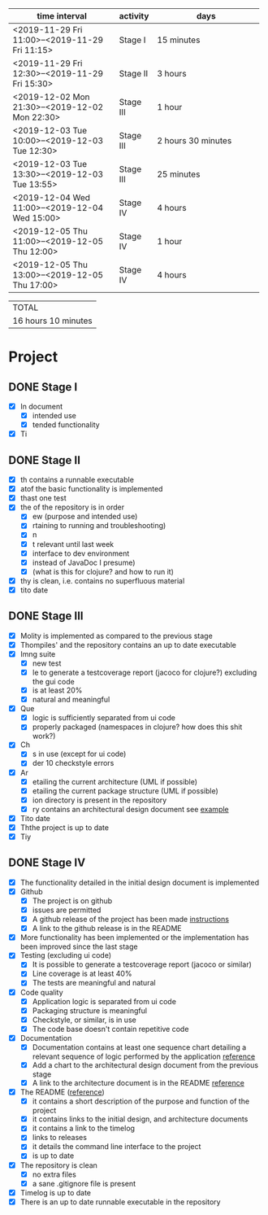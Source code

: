 #+NAME: WORK_INTERVALS
| time interval        | activity  | days                 |
| <20>                 |           | <20>                 |
|----------------------+-----------+----------------------|
| <2019-11-29 Fri 11:00>--<2019-11-29 Fri 11:15> | Stage I   | 15 minutes           |
| <2019-11-29 Fri 12:30>--<2019-11-29 Fri 15:30> | Stage II  | 3 hours              |
| <2019-12-02 Mon 21:30>--<2019-12-02 Mon 22:30> | Stage III | 1 hour               |
| <2019-12-03 Tue 10:00>--<2019-12-03 Tue 12:30> | Stage III | 2 hours 30 minutes   |
| <2019-12-03 Tue 13:30>--<2019-12-03 Tue 13:55> | Stage III | 25 minutes           |
| <2019-12-04 Wed 11:00>--<2019-12-04 Wed 15:00> | Stage IV  | 4 hours              |
| <2019-12-05 Thu 11:00>--<2019-12-05 Thu 12:00> | Stage IV  | 1 hour               |
| <2019-12-05 Thu 13:00>--<2019-12-05 Thu 17:00> | Stage IV  | 4 hours              |
|----------------------+-----------+----------------------|
#+TBLFM: $3='(org-evaluate-time-range)

| TOTAL               |
| 16 hours 10 minutes |

* Project
** DONE Stage I
- [X] In document
  - [X] intended use
  - [X] tended functionality
- [X] Ti

** DONE Stage II
- [X] th contains a runnable executable
- [X] atof the basic functionality is implemented
- [X] thast one test
- [X] the of the repository is in order
  - [X] ew (purpose and intended use)
  - [X] rtaining to running and troubleshooting)
  - [X] n
  - [X] t relevant until last week
  - [X] interface to dev environment
  - [X] instead of JavaDoc I presume)
  - [X] (what is this for clojure? and how to run it)
- [X] thy is clean, i.e. contains no superfluous material
- [X] tito date
** DONE Stage III
- [X] Molity is implemented as compared to the previous stage
- [X] Thompiles' and the repository contains an up to date executable
- [X] Imng suite
  - [X]  new test
  - [X] le to generate a testcoverage report (jacoco for clojure?) excluding the gui code
  - [X]  is at least 20%
  - [X]  natural and meaningful
- [X] Que
  - [X] logic is sufficiently separated from ui code
  - [X] properly packaged (namespaces in clojure? how does this shit work?)
- [X] Ch
  - [X] s in use (except for ui code)
  - [X] der 10 checkstyle errors
- [X] Ar
  - [X] etailing the current architecture (UML if possible)
  - [X] etailing the current package structure (UML if possible)
  - [X] ion directory is present in the repository
  - [X] ry contains an architectural design document see [[https://github.com/mluukkai/OtmTodoApp/blob/master/dokumentaatio/arkkitehtuuri.md][example]]
- [X] Tito date
- [X] Ththe project is up to date
- [X] Tiy
** DONE Stage IV
- [X] The functionality detailed in the initial design document is implemented
- [X] Github
  - [X] The project is on github
  - [X] issues are permitted
  - [X] A github release of the project has been made [[https://github.com/mluukkai/ohjelmistotekniikka-kevat2019/blob/master/web/release.md][instructions]]
  - [X] A link to the github release is in the README
- [X] More functionality has been implemented or the implementation has been improved since the last stage
- [X] Testing (excluding ui code)
  - [X] It is possible to generate a testcoverage report (jacoco or similar)
  - [X] Line coverage is at least 40%
  - [X] The tests are meaningful and natural
- [X] Code quality
  - [X] Application logic is separated from ui code
  - [X] Packaging structure is meaningful
  - [X] Checkstyle, or similar, is in use
  - [X] The code base doesn't contain repetitive code
- [X] Documentation
  - [X] Documentation contains at least one sequence chart detailing a relevant sequence of logic performed by the application [[https://github.com/mluukkai/OtmTodoApp/blob/master/dokumentaatio/arkkitehtuuri.md#sovelluslogiikka][reference]]
  - [X] Add a chart to the architectural design document from the previous stage
  - [X] A link to the architecture document is in the README [[https://github.com/mluukkai/OtmTodoApp][reference]]
- [X] The README ([[https://github.com/mluukkai/OtmTodoApp][reference]])
  - [X] it contains a short description of the purpose and function of the project
  - [X] it contains links to the initial design, and architecture documents
  - [X] it contains a link to the timelog
  - [X] links to releases
  - [X] it details the command line interface to the project
  - [X] is up to date
- [X] The repository is clean
  - [X] no extra files
  - [X] a sane .gitignore file is present
- [X] Timelog is up to date
- [X] There is an up to date runnable executable in the repository

